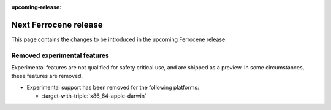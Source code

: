 .. SPDX-License-Identifier: MIT OR Apache-2.0
   SPDX-FileCopyrightText: The Ferrocene Developers

:upcoming-release:

Next Ferrocene release
======================

This page contains the changes to be introduced in the upcoming Ferrocene
release.

Removed experimental features
-----------------------------

Experimental features are not qualified for safety critical use, and are
shipped as a preview. In some circumstances, these features are removed.

* Experimental support has been removed for the following platforms:

  * :target-with-triple:`x86_64-apple-darwin`
